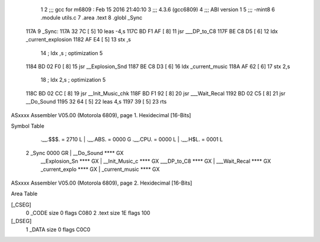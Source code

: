                               1 
                              2 ;;; gcc for m6809 : Feb 15 2016 21:40:10
                              3 ;;; 4.3.6 (gcc6809)
                              4 ;;; ABI version 1
                              5 ;;; -mint8
                              6 	.module	utils.c
                              7 	.area .text
                              8 	.globl _Sync
   117A                       9 _Sync:
   117A 32 7C         [ 5]   10 	leas	-4,s
   117C BD F1 AF      [ 8]   11 	jsr	___DP_to_C8
   117F BE C8 D5      [ 6]   12 	ldx	_current_explosion
   1182 AF E4         [ 5]   13 	stx	,s
                             14 	; ldx	,s	; optimization 5
   1184 BD 02 F0      [ 8]   15 	jsr	__Explosion_Snd
   1187 BE C8 D3      [ 6]   16 	ldx	_current_music
   118A AF 62         [ 6]   17 	stx	2,s
                             18 	; ldx	2,s	; optimization 5
   118C BD 02 CC      [ 8]   19 	jsr	__Init_Music_chk
   118F BD F1 92      [ 8]   20 	jsr	___Wait_Recal
   1192 BD 02 C5      [ 8]   21 	jsr	__Do_Sound
   1195 32 64         [ 5]   22 	leas	4,s
   1197 39            [ 5]   23 	rts
ASxxxx Assembler V05.00  (Motorola 6809), page 1.
Hexidecimal [16-Bits]

Symbol Table

    .__.$$$.       =   2710 L   |     .__.ABS.       =   0000 G
    .__.CPU.       =   0000 L   |     .__.H$L.       =   0001 L
  2 _Sync              0000 GR  |     __Do_Sound         **** GX
    __Explosion_Sn     **** GX  |     __Init_Music_c     **** GX
    ___DP_to_C8        **** GX  |     ___Wait_Recal      **** GX
    _current_explo     **** GX  |     _current_music     **** GX

ASxxxx Assembler V05.00  (Motorola 6809), page 2.
Hexidecimal [16-Bits]

Area Table

[_CSEG]
   0 _CODE            size    0   flags C080
   2 .text            size   1E   flags  100
[_DSEG]
   1 _DATA            size    0   flags C0C0

